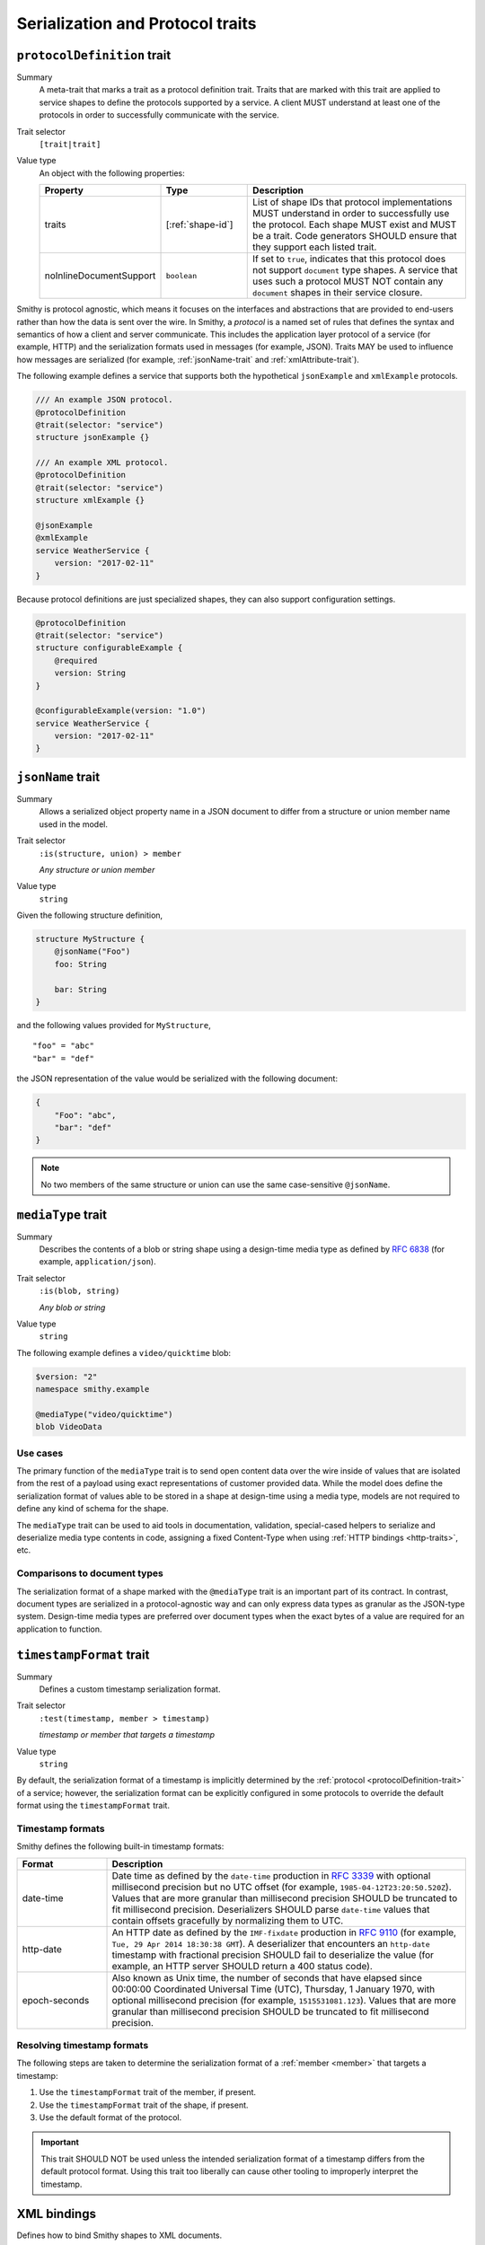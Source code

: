 ---------------------------------
Serialization and Protocol traits
---------------------------------

.. smithy-trait:: smithy.api#protocolDefinition
.. _protocolDefinition-trait:

``protocolDefinition`` trait
============================

Summary
    A meta-trait that marks a trait as a protocol definition trait. Traits
    that are marked with this trait are applied to service shapes to
    define the protocols supported by a service. A client MUST understand
    at least one of the protocols in order to successfully communicate
    with the service.
Trait selector
    ``[trait|trait]``
Value type
    An object with the following properties:

    .. list-table::
       :header-rows: 1
       :widths: 10 23 67

       * - Property
         - Type
         - Description
       * - traits
         - [:ref:`shape-id`]
         - List of shape IDs that protocol implementations MUST understand
           in order to successfully use the protocol. Each shape MUST exist
           and MUST be a trait. Code generators SHOULD ensure that they
           support each listed trait.
       * - noInlineDocumentSupport
         - ``boolean``
         - If set to ``true``, indicates that this protocol does not support
           ``document`` type shapes. A service that uses such a protocol
           MUST NOT contain any ``document`` shapes in their service closure.

Smithy is protocol agnostic, which means it focuses on the interfaces and
abstractions that are provided to end-users rather than how the data is sent
over the wire. In Smithy, a *protocol* is a named set of rules that defines
the syntax and semantics of how a client and server communicate. This
includes the application layer protocol of a service (for example, HTTP)
and the serialization formats used in messages (for example, JSON). Traits
MAY be used to influence how messages are serialized (for example,
:ref:`jsonName-trait` and :ref:`xmlAttribute-trait`).

The following example defines a service that supports both the hypothetical
``jsonExample`` and ``xmlExample`` protocols.

.. code-block:: smithy

    /// An example JSON protocol.
    @protocolDefinition
    @trait(selector: "service")
    structure jsonExample {}

    /// An example XML protocol.
    @protocolDefinition
    @trait(selector: "service")
    structure xmlExample {}

    @jsonExample
    @xmlExample
    service WeatherService {
        version: "2017-02-11"
    }

Because protocol definitions are just specialized shapes, they can also
support configuration settings.

.. code-block:: smithy

    @protocolDefinition
    @trait(selector: "service")
    structure configurableExample {
        @required
        version: String
    }

    @configurableExample(version: "1.0")
    service WeatherService {
        version: "2017-02-11"
    }


.. smithy-trait:: smithy.api#jsonName
.. _jsonName-trait:

``jsonName`` trait
==================

Summary
    Allows a serialized object property name in a JSON document to differ from
    a structure or union member name used in the model.
Trait selector
    ``:is(structure, union) > member``

    *Any structure or union member*
Value type
    ``string``

Given the following structure definition,

.. code-block:: smithy

    structure MyStructure {
        @jsonName("Foo")
        foo: String

        bar: String
    }

and the following values provided for ``MyStructure``,

::

    "foo" = "abc"
    "bar" = "def"

the JSON representation of the value would be serialized with the
following document:

.. code-block:: json

    {
        "Foo": "abc",
        "bar": "def"
    }

.. note::

    No two members of the same structure or union can use the
    same case-sensitive ``@jsonName``.


.. smithy-trait:: smithy.api#mediaType
.. _mediaType-trait:

``mediaType`` trait
===================

Summary
    Describes the contents of a blob or string shape using a design-time
    media type as defined by :rfc:`6838` (for example, ``application/json``).
Trait selector
    ``:is(blob, string)``

    *Any blob or string*
Value type
    ``string``

The following example defines a ``video/quicktime`` blob:

.. code-block:: smithy

    $version: "2"
    namespace smithy.example

    @mediaType("video/quicktime")
    blob VideoData

Use cases
---------

The primary function of the ``mediaType`` trait is to send open content
data over the wire inside of values that are isolated from the rest of
a payload using exact representations of customer provided data. While the
model does define the serialization format of values able to be stored in a
shape at design-time using a media type, models are not required to define
any kind of schema for the shape.

The ``mediaType`` trait can be used to aid tools in documentation,
validation, special-cased helpers to serialize and deserialize media type
contents in code, assigning a fixed Content-Type when using
:ref:`HTTP bindings <http-traits>`, etc.

Comparisons to document types
-----------------------------

The serialization format of a shape marked with the ``@mediaType`` trait is
an important part of its contract. In contrast, document types are
serialized in a protocol-agnostic way and can only express data types as
granular as the JSON-type system. Design-time media types are preferred over
document types when the exact bytes of a value are required for an
application to function.


.. smithy-trait:: smithy.api#timestampFormat
.. _timestampFormat-trait:

``timestampFormat`` trait
=========================

Summary
    Defines a custom timestamp serialization format.
Trait selector
    ``:test(timestamp, member > timestamp)``

    *timestamp or member that targets a timestamp*
Value type
    ``string``

By default, the serialization format of a timestamp is implicitly determined by
the :ref:`protocol <protocolDefinition-trait>` of a service; however, the
serialization format can be explicitly configured in some protocols to
override the default format using the ``timestampFormat`` trait.

Timestamp formats
-----------------

Smithy defines the following built-in timestamp formats:

.. list-table::
    :header-rows: 1
    :widths: 20 80

    * - Format
      - Description
    * - date-time
      - Date time as defined by the ``date-time`` production in
        :rfc:`3339#section-5.6` with optional millisecond precision but no
        UTC offset (for example, ``1985-04-12T23:20:50.520Z``). Values that
        are more granular than millisecond precision SHOULD be truncated to
        fit millisecond precision. Deserializers SHOULD parse ``date-time``
        values that contain offsets gracefully by normalizing them to UTC.
    * - http-date
      - An HTTP date as defined by the ``IMF-fixdate`` production in
        :rfc:`9110#section-5.6.7` (for example,
        ``Tue, 29 Apr 2014 18:30:38 GMT``). A deserializer that encounters an
        ``http-date`` timestamp with fractional precision SHOULD fail to
        deserialize the value (for example, an HTTP server SHOULD return a 400
        status code).
    * - epoch-seconds
      - Also known as Unix time, the number of seconds that have elapsed since
        00:00:00 Coordinated Universal Time (UTC), Thursday, 1 January 1970,
        with optional millisecond precision (for example, ``1515531081.123``).
        Values that are more granular than millisecond precision SHOULD be
        truncated to fit millisecond precision.

Resolving timestamp formats
---------------------------

The following steps are taken to determine the serialization format of a
:ref:`member <member>` that targets a timestamp:

1. Use the ``timestampFormat`` trait of the member, if present.
2. Use the ``timestampFormat`` trait of the shape, if present.
3. Use the default format of the protocol.

.. important::

    This trait SHOULD NOT be used unless the intended serialization format of
    a timestamp differs from the default protocol format. Using this trait too
    liberally can cause other tooling to improperly interpret the timestamp.


.. _xml-bindings:

XML bindings
============

Defines how to bind Smithy shapes to XML documents.


.. _xml-structure-and-union-serialization:

Structure and union serialization
---------------------------------

All XML serialization starts with a structure or union. The shape name of a
structure/union is used as the outermost XML element name. Members of a
structure/union are serialized as nested XML elements where the name of the
element is the same as the name of the member.

For example, given the following:

.. code-block:: smithy

    structure MyStructure {
        foo: String
    }

The XML serialization is:

.. code-block:: xml

    <MyStructure>
        <foo>example</foo>
    </MyStructure>


Custom XML element names
~~~~~~~~~~~~~~~~~~~~~~~~

Structure/union member element names can be changed using the
:ref:`xmlname-trait`.


XML attributes
~~~~~~~~~~~~~~

The :ref:`xmlattribute-trait` is used to serialize a structure
member as an XML attribute.


``xmlName`` on structures and unions
~~~~~~~~~~~~~~~~~~~~~~~~~~~~~~~~~~~~

An ``xmlName`` trait applied to a structure or union changes the element name
of the serialized shape; however, it does not influence the serialization of
members that target it. Given the following:

.. code-block:: smithy

    @xmlName("AStruct")
    structure A {
        b: B
    }

    @xmlName("BStruct")
    structure B {
        hello: String
    }

The XML serialization of ``AStruct`` is:

.. code-block:: xml

    <AStruct>
        <b>
            <hello>value</hello>
        </b>
    </AStruct>


Simple type serialization
-------------------------

The following table defines how simple types are serialized in XML documents.

.. list-table::
    :header-rows: 1
    :widths: 10 90

    * - Shape
      - Serialization
    * - blob
      - Serialized as a :rfc:`base64 encoded <4648#section-4>` string

        .. code-block:: smithy

            structure Struct {
                binary: Blob
            }

        given a value of ``value`` for ``binary``:

        .. code-block:: xml

            <Struct>
                <binary>dmFsdWU=</binary>
            </Struct>

    * - boolean
      - Serialized as "``true``" or "``false``"
    * - string
      - Serialized as an XML-safe UTF-8 string
    * - byte
      - Serialized as the string value of the number
    * - short
      - Serialized as the string value of the number
    * - integer
      - Serialized as the string value of the number
    * - long
      - Serialized as the string value of the number
    * - float
      - Serialized as the string value of the number using scientific
        notation if an exponent is needed.
    * - double
      - Serialized as the string value of the number using scientific
        notation if an exponent is needed.
    * - bigInteger
      - Serialized as the string value of the number using scientific
        notation if an exponent is needed.
    * - bigDecimal
      - Serialized as the string value of the number using scientific
        notation if an exponent is needed.
    * - timestamp
      - Serialized as :rfc:`3339` date-time value.

        .. code-block:: smithy

              structure Struct {
                  date: Timestamp
              }

        given a value of ``1578255206`` for ``date``:

        .. code-block:: xml

            <Struct>
                <date>2020-01-05T20:13:26Z</date>
            </Struct>

    * - document
      - .. warning::

            Document shapes are not recommended for use in XML based protocols.


.. _xml-list-serialization:

List serialization
------------------

List shapes use the same serialization semantics. List shapes
can be serialized as wrapped lists (the default behavior) or flattened lists.


Wrapped list serialization
~~~~~~~~~~~~~~~~~~~~~~~~~~

A wrapped list is serialized in an XML element where each value is
serialized in a nested element named ``member``. For example, given the
following:

.. code-block:: smithy

    structure Foo {
        values: MyList
    }

    list MyList {
        member: String
    }

The XML serialization of ``Foo`` is:

.. code-block:: xml

    <Foo>
        <values>
            <member>example1</member>
            <member>example2</member>
            <member>example3</member>
        </values>
    </Foo>

The :ref:`xmlname-trait` can be applied to the member of a list to
change the nested element name. For example, given the following:

.. code-block:: smithy

    structure Foo {
        values: MyList
    }

    list MyList {
        @xmlName("Item")
        member: String
    }

The XML serialization of ``Foo`` is:

.. code-block:: xml

    <Foo>
        <values>
            <Item>example1</Item>
            <Item>example2</Item>
            <Item>example3</Item>
        </values>
    </Foo>


Flattened list serialization
~~~~~~~~~~~~~~~~~~~~~~~~~~~~

The :ref:`xmlflattened-trait` can be used to unwrap the values of list
into a containing structure/union. The name of the elements repeated within
the structure/union is based on the structure/union member name. For
example, given the following:

.. code-block:: smithy

    structure Foo {
        @xmlFlattened
        flat: MyList
    }

The XML serialization of ``Foo`` is:

.. code-block:: xml

    <Foo>
        <flat>example1</flat>
        <flat>example2</flat>
        <flat>example3</flat>
    </Foo>

The ``xmlName`` trait applied to the structure/union member is used to change
the name of the repeated XML element. For example, given the following:

.. code-block:: smithy

    union Choice {
        @xmlFlattened
        @xmlName("Hi")
        flat: MyList
    }

    list MyList {
        member: String
    }

The XML serialization of ``Choice`` is:

.. code-block:: xml

    <Choice>
        <Hi>example1</Hi>
        <Hi>example2</Hi>
        <Hi>example3</Hi>
    </Choice>

The ``xmlName`` trait applied to the member of a list has no effect when
serializing a flattened list into a structure/union. For example, given the
following:

.. code-block:: smithy

    union Choice {
        @xmlFlattened
        flat: MyList
    }

    list MyList {
        @xmlName("Hi")
        member: String
    }

The XML serialization of ``Choice`` is:

.. code-block:: xml

    <Choice>
        <flat>example1</flat>
        <flat>example2</flat>
        <flat>example3</flat>
    </Choice>


.. _xml-map-serialization:

Map serialization
-----------------

Map shapes can be serialized as wrapped maps (the default behavior) or
flattened maps.


Wrapped map serialization
~~~~~~~~~~~~~~~~~~~~~~~~~

A wrapped map is serialized in an XML element where each value is
serialized in a nested element named ``entry`` that contains a nested
``key`` and ``value`` element. For example, given the following:

.. code-block:: smithy

    structure Foo {
        values: MyMap
    }

    map MyMap {
        key: String
        value: String
    }

The XML serialization of ``Foo`` is:

.. code-block:: xml

    <Foo>
        <values>
            <entry>
                <key>example-key1</key>
                <value>example1</value>
            </entry>
            <entry>
                <key>example-key2</key>
                <value>example2</value>
            </entry>
        </values>
    </Foo>

The :ref:`xmlname-trait` can be applied to the key and value members of a map
to change the nested element names.  For example, given the following:

.. code-block:: smithy

    structure Foo {
        values: MyMap
    }

    map MyMap {
        @xmlName("Name")
        key: String

        @xmlName("Setting")
        value: String
    }

The XML serialization of ``Foo`` is:

.. code-block:: xml

    <Foo>
        <values>
            <entry>
                <Name>example-key1</Name>
                <Setting>example1</Setting>
            </entry>
            <entry>
                <Name>example-key2</Name>
                <Setting>example2</Setting>
            </entry>
        </values>
    </Foo>


Flattened map serialization
~~~~~~~~~~~~~~~~~~~~~~~~~~~

The :ref:`xmlFlattened-trait` can be used to flatten the members of map
into a containing structure/union. For example, given the following:

.. code-block:: smithy

    structure Bar {
        @xmlFlattened
        flatMap: MyMap
    }

    map MyMap {
        key: String
        value: String
    }

The XML serialization of ``Bar`` is:

.. code-block:: xml

    <Bar>
        <flatMap>
            <key>example-key1</key>
            <value>example1</value>
        </flatMap>
        <flatMap>
            <key>example-key2</key>
            <value>example2</value>
        </flatMap>
        <flatMap>
            <key>example-key3</key>
            <value>example3</value>
        </flatMap>
    </Bar>

The ``xmlName`` trait applied to the structure/union member is used to change
the name of the repeated XML element. For example, given the following:

.. code-block:: smithy

    union Choice {
        @xmlFlattened
        @xmlName("Hi")
        flat: MyMap
    }

    map MyMap {
        key: String
        value: String
    }

The XML serialization of ``Choice`` is:

.. code-block:: xml

    <Choice>
        <Hi>
            <key>example-key1</key>
            <value>example1</value>
        </Hi>
        <Hi>
            <key>example-key1</key>
            <value>example1</value>
        </Hi>
        <Hi>
            <key>example-key1</key>
            <value>example1</value>
        </Hi>
    </Choice>

Unlike flattened lists and sets, flattened maps *do* honor ``xmlName``
traits applied to the key or value members of the map. For example, given
the following:

.. code-block:: smithy

    union Choice {
        @xmlFlattened
        @xmlName("Hi")
        flat: MyMap
    }

    map MyMap {
        @xmlName("Name")
        key: String

        @xmlName("Setting")
        value: String
    }

The XML serialization of ``Choice`` is:

.. code-block:: xml

    <Choice>
        <Hi>
            <Name>example-key1</Name>
            <Setting>example1</Setting>
        </Hi>
        <Hi>
            <Name>example-key2</Name>
            <Setting>example2</Setting>
        </Hi>
        <Hi>
            <Name>example-key3</Name>
            <Setting>example3</Setting>
        </Hi>
    </Choice>


.. smithy-trait:: smithy.api#xmlAttribute
.. _xmlAttribute-trait:

``xmlAttribute`` trait
----------------------

Summary
    Serializes an object property as an XML attribute rather than a nested
    XML element.
Trait selector
    .. code-block:: none

        structure > :test(member > :test(boolean, number, string, timestamp))

    *Structure members that target boolean, number, string, or timestamp*
Value type
    Annotation trait
Conflicts with
    :ref:`xmlNamespace-trait`

By default, the serialized XML attribute name is the same as the structure
member name. For example, given the following:

.. code-block:: smithy

    structure MyStructure {
        @xmlAttribute
        foo: String

        bar: String
    }

The XML serialization is:

.. code-block:: xml

    <MyStructure foo="example">
        <bar>example</bar>
    </MyStructure>

The serialized attribute name can be changed using the :ref:`xmlname-trait`.
Given the following:

.. code-block:: smithy

    structure MyStructure {
        @xmlAttribute
        @xmlName("NotFoo")
        foo: String
    }

The XML serialization is:

.. code-block:: xml

    <MyStructure NotFoo="example"/>


.. smithy-trait:: smithy.api#xmlFlattened
.. _xmlFlattened-trait:

``xmlFlattened`` trait
----------------------

Summary
    Unwraps the values of a list or map into the containing structure.
Trait selector
    .. code-block:: none

        :is(structure, union) > :test(member > :test(list, map))

    *Member of a structure or union that targets a list or map*
Value type
    Annotation trait

Given the following:

.. code-block:: smithy

    structure Foo {
        @xmlFlattened
        flat: MyList

        nested: MyList
    }

    list MyList {
        member: String
    }

The XML serialization of ``Foo`` is:

.. code-block:: xml

    <Foo>
        <flat>example1</flat>
        <flat>example2</flat>
        <flat>example3</flat>
        <nested>
            <member>example1</member>
            <member>example2</member>
            <member>example3</member>
        </nested>
    </Foo>

Maps can be flattened into structures too. Given the following:

.. code-block:: smithy

    structure Foo {
        @xmlFlattened
        flat: MyMap

        notFlat: MyMap
    }

    map MyMap {
        key: String
        value: String
    }

The XML serialization is:

.. code-block:: xml

    <Foo>
        <flat>
            <key>example-key1</key>
            <value>example1</value>
        </flat>
        <flat>
            <key>example-key2</key>
            <value>example2</value>
        </flat>
        <notFlat>
            <entry>
                <key>example-key1</key>
                <value>example1</value>
            </entry>
            <entry>
                <key>example-key2</key>
                <value>example2</value>
            </entry>
        </notFlat>
    </Foo>


.. smithy-trait:: smithy.api#xmlName
.. _xmlName-trait:

``xmlName`` trait
-----------------

Summary
    Changes the serialized element or attribute name of a structure, union,
    or member.
Trait selector
    ``:is(structure, union, member)``

    *A structure, union, or member*
Value type
    ``string`` value that MUST adhere to the :token:`smithy:XmlName` ABNF production:

    .. productionlist:: smithy
        XmlName       :`XmlIdentifier` / (`XmlIdentifier`` ":" `XmlIdentifier``)
        XmlIdentifier :(ALPHA / "_") *(ALPHA / DIGIT / "-" / "_")

By default, structure properties are serialized in attributes or nested
elements using the same name as the structure member name. Given the following:

.. code-block:: smithy

    structure MyStructure {
        @xmlName("Foo")
        foo: String

        bar: String
    }

The XML serialization is:

.. code-block:: xml

    <MyStructure>
        <Foo>example</Foo>
        <bar>example</bar>
    </MyStructure>

A namespace prefix can be inserted before the element name. Given the
following

.. code-block:: smithy

    structure AnotherStructure {
        @xmlName("hello:foo")
        foo: String
    }

The XML serialization is:

.. code-block:: xml

    <AnotherStructure>
        <hello:foo>example</hello:foo>
    </AnotherStructure>


.. smithy-trait:: smithy.api#xmlNamespace
.. _xmlNamespace-trait:

``xmlNamespace`` trait
----------------------

Summary
    Adds an `XML namespace`_ to an XML element.
Trait selector
    ``:is(service, member, simpleType, list, map, structure, union)``

    *Service, simple types, list, map, structure, or union*
Value type
    ``structure``
Conflicts with
    :ref:`xmlAttribute-trait`

The ``xmlNamespace`` trait is a structure that contains the following members:

.. list-table::
    :header-rows: 1
    :widths: 10 30 60

    * - Property
      - Type
      - Description
    * - uri
      - ``string`` value containing a valid URI
      - **Required**. The namespace URI for scoping this XML element.
    * - prefix
      - ``string`` value
      - The `namespace prefix`_ for elements from this namespace. Values
        provides for ``prefix`` property MUST adhere to the
        :token:`smithy:XmlIdentifier` production.

Given the following:

.. code-block:: smithy

    @xmlNamespace(uri: "http://foo.com")
    structure MyStructure {
        foo: String
        bar: String
    }

The XML serialization is:

.. code-block:: xml

    <MyStructure xmlns="http://foo.com">
        <foo>example</foo>
        <bar>example</bar>
    </MyStructure>

Given the following:

.. code-block:: smithy

    @xmlNamespace(uri: "http://foo.com", prefix: "baz")
    structure MyStructure {
        foo: String

        @xmlName("baz:bar")
        bar: String
    }

The XML serialization is:

.. code-block:: xml

    <MyStructure xmlns:baz="http://foo.com">
        <foo>example</foo>
        <baz:bar>example</baz:bar>
    </MyStructure>

.. _base64 encoded: https://tools.ietf.org/html/rfc4648#section-4
.. _XML namespace: https://www.w3.org/TR/REC-xml-names/
.. _namespace prefix: https://www.w3.org/TR/REC-xml-names/#NT-Prefix


See also
========

* :doc:`http-bindings`
